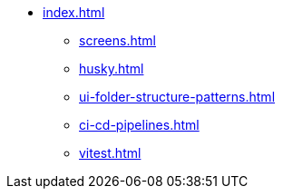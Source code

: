 * xref:index.adoc[]
** xref:screens.adoc[]
** xref:husky.adoc[]
** xref:ui-folder-structure-patterns.adoc[]
** xref:ci-cd-pipelines.adoc[]
** xref:vitest.adoc[]